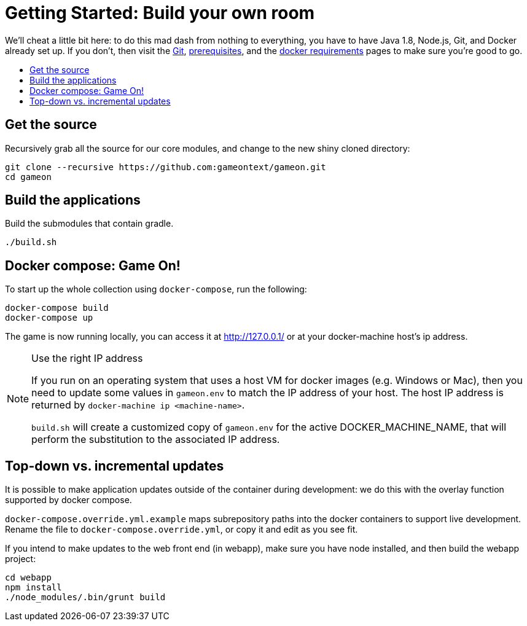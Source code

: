 = Getting Started: Build your own room
:icons: font
:toc:
:toc-title:
:toc-placement: preamble
:toclevels: 1
:sectanchors:

We'll cheat a little bit here: to do this mad dash from nothing to everything, you have to have Java 1.8, Node.js, Git, and Docker already set up. If you don't, then visit the link:git.adoc[Git], link:requirements.adoc[prerequisites], and the link:local-docker.adoc[docker requirements] pages to make sure you're good to go.

== Get the source

Recursively grab all the source for our core modules, and change to the new shiny cloned directory:

----
git clone --recursive https://github.com:gameontext/gameon.git
cd gameon
----

== Build the applications

Build the submodules that contain gradle.

----
./build.sh
----

== Docker compose: Game On!

To start up the whole collection using `docker-compose`, run the following:

----
docker-compose build
docker-compose up
----

The game is now running locally, you can access it at http://127.0.0.1/ or at your docker-machine host's ip address.

.Use the right IP address
[NOTE]
=========
If you run on an operating system that uses a host VM for docker images (e.g. Windows or Mac), then you need to update some values in `gameon.env` to match the IP address of your host. The host IP address is returned by `docker-machine ip <machine-name>`.

`build.sh` will create a customized copy of `gameon.env` for the active DOCKER_MACHINE_NAME, that will perform the substitution to the associated IP address.
=========


[[incrementalPublish]]
== Top-down vs. incremental updates

It is possible to make application updates outside of the container during development: we do this with the overlay function supported by docker compose.

`docker-compose.override.yml.example` maps subrepository paths into the docker containers to support live development. Rename the file to `docker-compose.override.yml`, or copy it and edit as you see fit.

If you intend to make updates to the web front end (in webapp), make sure you have node installed, and then build the webapp project:

----
cd webapp
npm install
./node_modules/.bin/grunt build
----

